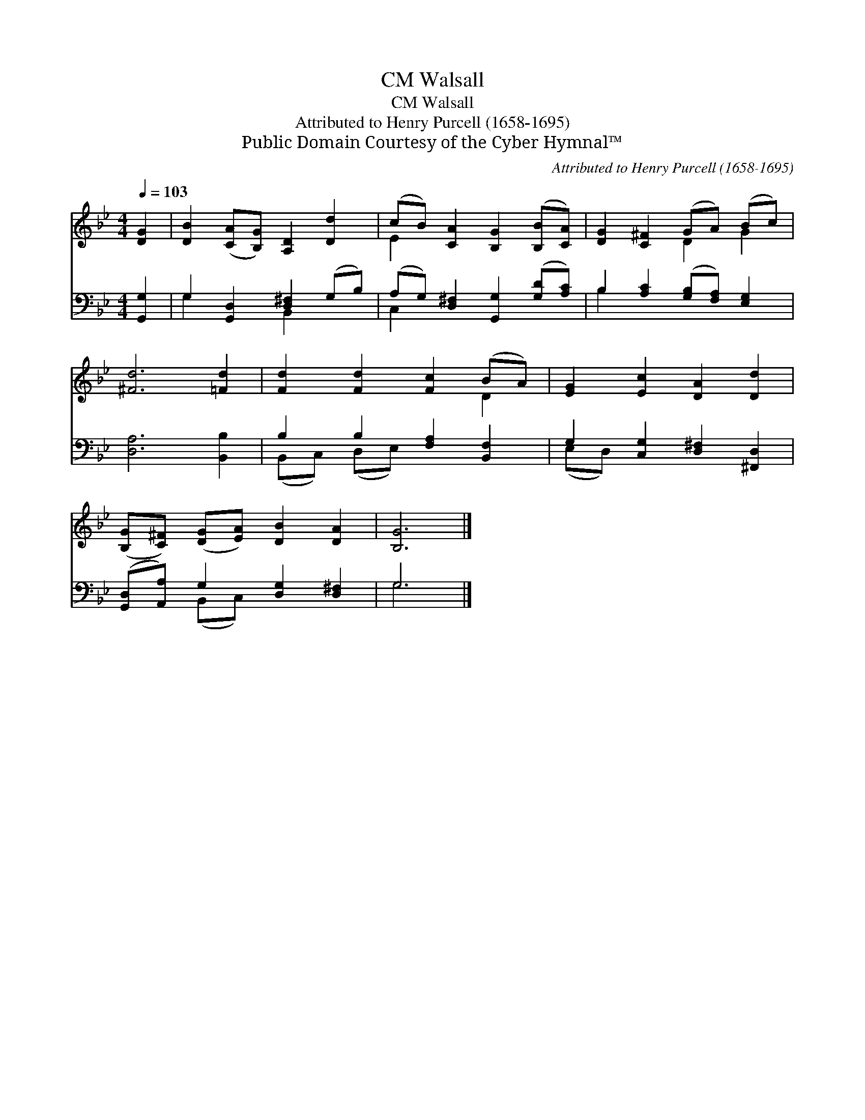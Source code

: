X:1
T:Walsall, CM
T:Walsall, CM
T:Attributed to Henry Purcell (1658-1695)
T:Public Domain Courtesy of the Cyber Hymnal™
C:Attributed to Henry Purcell (1658-1695)
Z:Public Domain
Z:Courtesy of the Cyber Hymnal™
%%score ( 1 2 ) ( 3 4 )
L:1/8
Q:1/4=103
M:4/4
K:Bb
V:1 treble 
V:2 treble 
V:3 bass 
V:4 bass 
V:1
 [DG]2 | [DB]2 ([CA][B,G]) [A,D]2 [Dd]2 | (cB) [CA]2 [B,G]2 ([B,B][CA]) | [DG]2 [C^F]2 (GA) (Bc) | %4
 [^Fd]6 [=Fd]2 | [Fd]2 [Fd]2 [Fc]2 (BA) | [EG]2 [Ec]2 [DA]2 [Dd]2 | %7
 ([B,G][C^F]) ([DG][EA]) [DB]2 [DA]2 | [B,G]6 |] %9
V:2
 x2 | x8 | E2 x6 | x4 D2 G2 | x8 | x6 D2 | x8 | x8 | x6 |] %9
V:3
 [G,,G,]2 | G,2 [G,,D,]2 [D,^F,]2 (G,B,) | (A,G,) [D,^F,]2 [G,,G,]2 ([G,D][A,C]) | %3
 B,2 [A,C]2 ([G,B,][F,A,]) [E,G,]2 | [D,A,]6 [B,,B,]2 | B,2 B,2 [F,A,]2 [B,,F,]2 | %6
 G,2 [C,G,]2 [D,^F,]2 [^F,,D,]2 | ([G,,D,][A,,A,]) G,2 [D,G,]2 [D,^F,]2 | G,6 |] %9
V:4
 x2 | G,2 x2 B,,2 x2 | C,2 x6 | B,2 x6 | x8 | (B,,C,) (D,E,) x4 | (E,D,) x6 | x2 (B,,C,) x4 | %8
 G,6 |] %9

